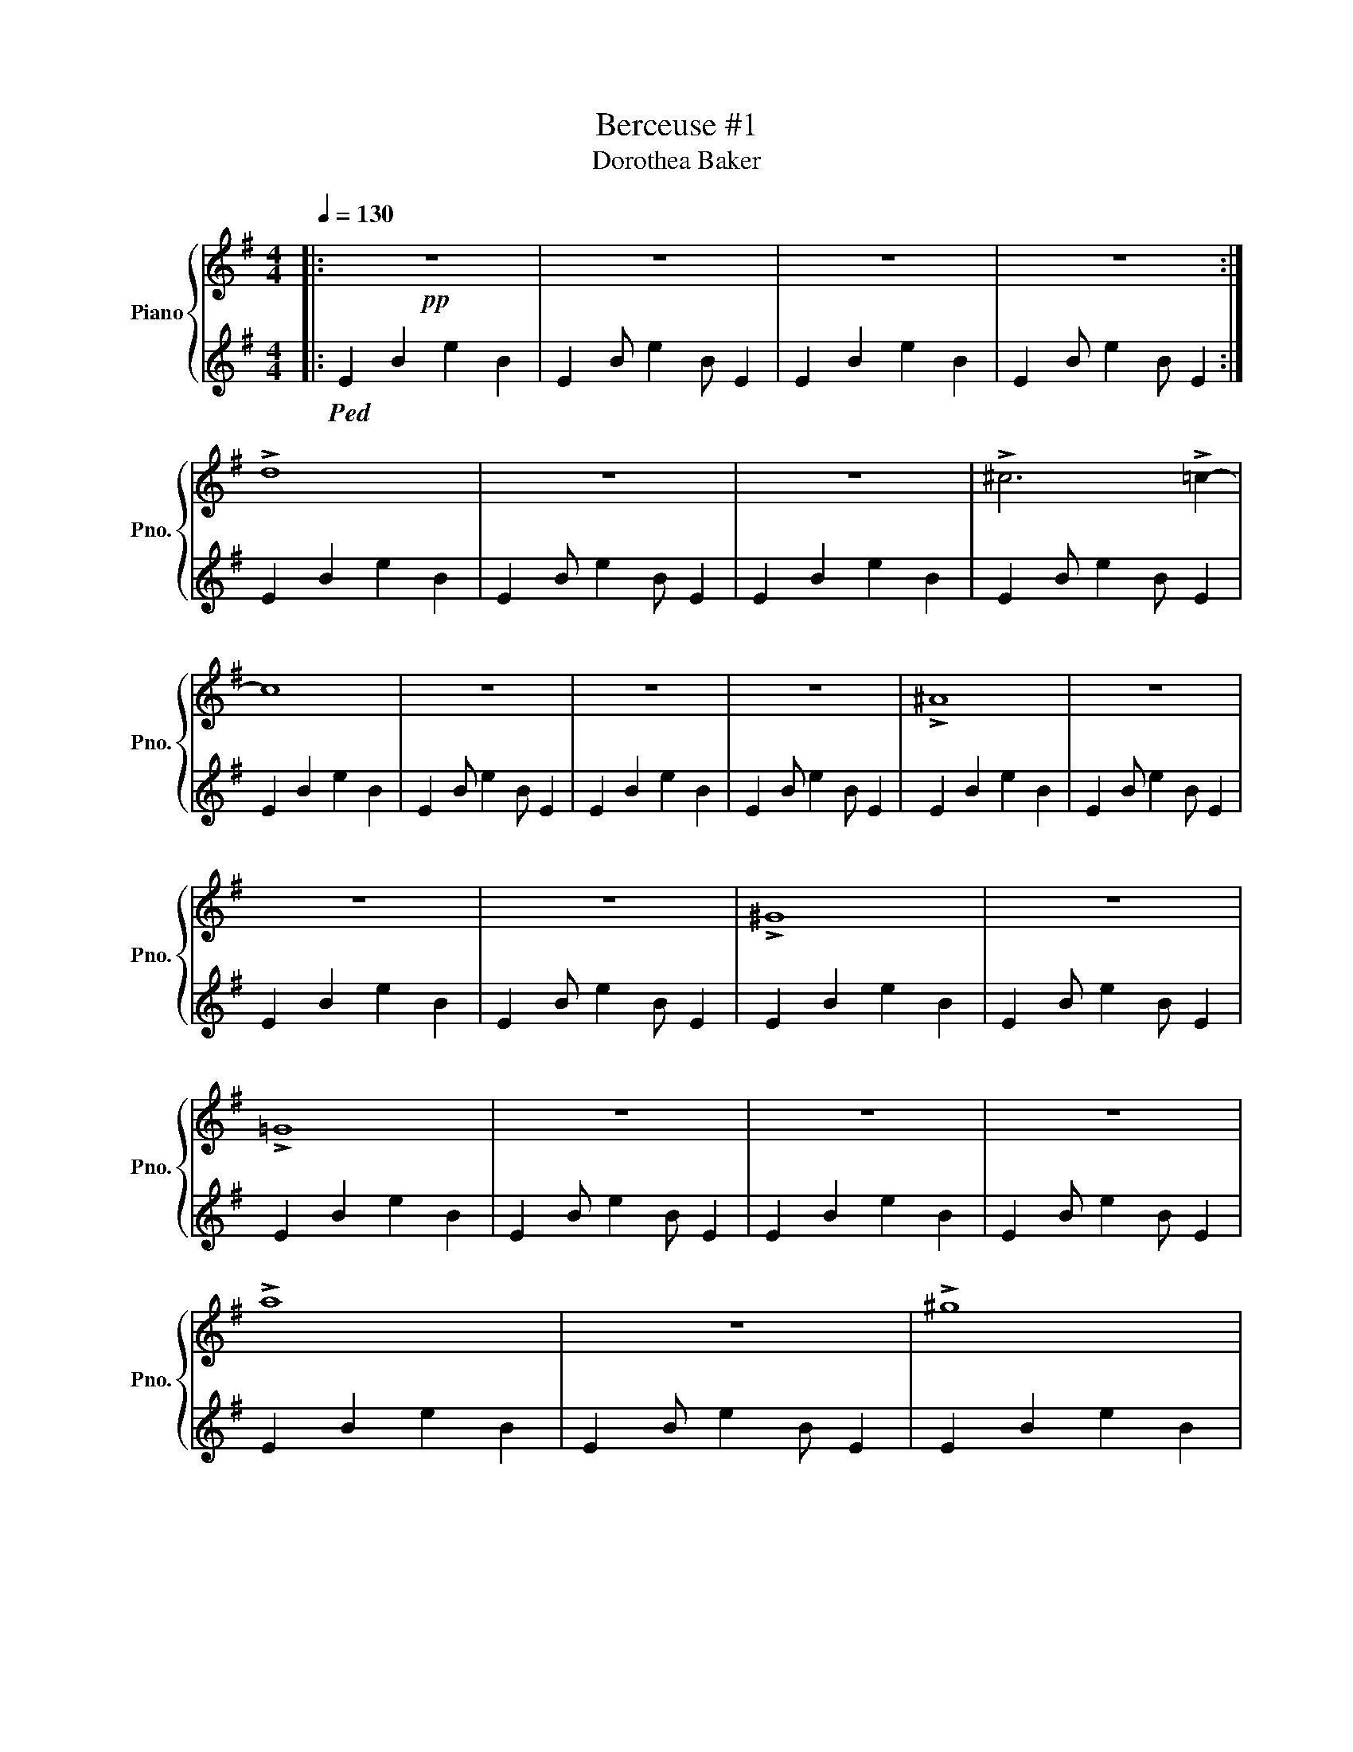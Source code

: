 X:1
T:Berceuse #1
T:Dorothea Baker 
%%score { ( 1 3 ) | 2 }
L:1/8
Q:1/4=130
M:4/4
K:G
V:1 treble nm="Piano" snm="Pno."
V:3 treble 
V:2 treble 
V:1
|:!pp! z8 | z8 | z8 | z8 :| !>!d8 | z8 | z8 | !>!^c6 !>!=c2- | c8 | z8 | z8 | z8 | !>!^A8 | z8 | %14
 z8 | z8 | !>!^G8 | z8 | !>!=G8 | z8 | z8 | z8 | !>!a8 | z8 | !>!^g8 | z8 | !>!=g8 | z8 | !>!^d8 | %29
 z8 | !>!^c8 | z8 | !>!=c8- | c6 !>!d2 | !>!_B8 | z8 | !>!A8 | z4 !>!A4 | !>!^G8 | z4 !>!=F4 | %40
 !>!E8 | z8 |!<(! z8 | z6!<)! !>![be']2 |!>(! !>![ad']8 | z8 | _b8 | z8!>)! | [fb]8 | z8 |!<(! z8 | %51
 z6!<)! !>![be'g']2 |!>(! !>![ad'f']8 | z8 | z8 | [fad']8!>)! | [gbe']8 | z8 |!<(! ^g8 | %59
 z6!<)! !>![be'g']2 |!>(! !>![ad'f']8 | z8 | z8 | [fad']8!>)! | [be']8- | [be']8- |!<(! [be']8 | %67
 z6 !>![e'g'b']2!<)! |!>(! !>![d'f'a']8 | z8 | [_bd'f']8 | z8!>)! | [ae'g']8 | z8 |!>(! z8 | %75
 [g_b]8 | [=f_a]8 | z8 | z8 | z4 [=f_a]4!>)! | [^f=a]8 | z8 | f8- | f8- | f8 | z8 | z8 | !>!A8 | %88
 !>!B8 | z8 | z8 | z8 | z8 | !>![GB]8 | !>![FA]8 | !>![=FG]8 | !>![EA]8 | z6 !>!=F2 | !>![EG]8 | %99
 z8 | z4 !>![GB]4- | [GB]8 | !>![FA]8 |!<(! !>![=FA]8 | !>![E^G]8 | z6!<)! !>![=F_Ace]2 | %106
 !>![GBd]8 | z6 !>![=F_Ace]2 | !>![GBd]8 | z6 !>![=F_Ace]2 | !>![GBd]8 | z6 !>![=F_Ace]2 | %112
!>(! !>![GBd]8 | z6 [=F_Acf]2 | [GBdf]8 | z6 [ABdg]2!>)! | [Bdf]8 | z8 | z8 | z8 | z8 | z8 | z8 | %123
 z8 | z8 | z8 | z8 | z8 | z8 | z8 |!<(! z8 | z8 | z8 | z6 !>![EGe]2!<)! |!>(! !>![EGd]8 | z8 | z8 | %137
 z8!>)! | [DGB]8 | z6 [CEA]2 | [B,DG]8 | [DF]8 |!>(! [G,B,E]8 | z8 | z8 | z8!>)! | z4 [DGB]4 | %147
 [CEA]8 | z4 [DGB]4 | A6 GF | [G,B,E]8 | [G,A,E]8 |!>(! [G,B,E]8 | z8 | z8 | z8!>)! | z8 |] %157
V:2
|:!ped! E2 B2 e2 B2 | E2 B e2 B E2 | E2 B2 e2 B2 | E2 B e2 B E2 :| E2 B2 e2 B2 | E2 B e2 B E2 | %6
 E2 B2 e2 B2 | E2 B e2 B E2 | E2 B2 e2 B2 | E2 B e2 B E2 | E2 B2 e2 B2 | E2 B e2 B E2 | %12
 E2 B2 e2 B2 | E2 B e2 B E2 | E2 B2 e2 B2 | E2 B e2 B E2 | E2 B2 e2 B2 | E2 B e2 B E2 | %18
 E2 B2 e2 B2 | E2 B e2 B E2 | E2 B2 e2 B2 | E2 B e2 B E2 | E2 B2 e2 B2 | E2 B e2 B E2 | %24
 E2 B2 e2 B2 | E2 B e2 B E2 | E2 B2 e2 B2 | E2 B e2 B E2 | E2 B2 e2 B2 | E2 B e2 B E2 | %30
 E2 B2 e2 B2 | E2 B e2 B E2 | E2 B2 e2 B2 | E2 B e2 B E2 | E2 B2 e2 B2 | E2 B e2 B E2 | %36
 E2 B2 e2 B2 | E2 B e2 B E2 | E2 B2 e2 B2 | E2 B e2 B E2 | E2 B2 e2 B2 | E2 B e2 B E2 | %42
 E2 B2 e2 B2 | E2 B e2 B E2 | E2 B2 e2 B2 | E2 B e2 B E2 | E2 B2 e2 B2 | E2 B e2 B E2 | %48
 E2 B2 e2 B2 | E2 B e2 B E2 | E2 B2 e2 B2 | E2 B e2 B E2 | E2 B2 e2 B2 | E2 B e2 B E2 | %54
 E2 B2 e2 B2 | E2 B e2 B E2 | E2 B2 e2 B2 | E2 B e2 B E2 | E2 B2 e2 B2 | E2 B e2 B E2 | %60
 E2 B2 e2 B2 | E2 B e2 B E2 | E2 B2 e2 B2 | E2 B e2 B E2 | E2 B2 e2 B2 | E2 B e2 B E2 | %66
 E2 B2 e2 B2 | E2 B e2 B E2 | E2 B2 e2 B2 | E2 B e2 B E2 | E2 B2 e2 B2 | E2 B e2 B E2 | %72
 E2 B2 e2 B2 | E2 B e2 B E2 | E2 B2 e2 B2 | E2 B e2 B E2 | E2 B2 e2 B2 | E2 B e2 B E2 | %78
 E2 B2 e2 B2 | E2 B e2 B E2 | E2 B2 e2 B2 | E2 B e2 B E2 | E2 B2 e2 B2 | E2 B e2 B E2 | %84
 E2 B2 e2 B2 | E2 B e2 B E2 | E2 B2 e2 B2 | E2 B e2 B E2 | E2 B2 e2 B2 | E2 B e2 B E2 | %90
 E2 B2 e2 B2 | E2 B, E,2 B, E2 |[K:bass] G,2 B,2 E2 B,2 | G, B,2 E2 B, G,2 | F,2 B,2 E2 B,2 | %95
 =F, B,2 E2 B, F,2 | E,2 B,2 E2 B,2 | E, B,2 E2 B, E,2 | E,2 B,2 E2 B,2 | E, B,2 E2 B, E,2 | %100
 G,2 B,2 E2 B,2 | G, B,2 E2 B, G,2 | F,2 B,2 E2 B,2 | =F, B,2 E2 B, F,2 | E,2 B,2 E2 B,2 | %105
 E, B,2 E2 B, E,2 | E,2 B,2 E2 B,2 | E, B,2 E2 B, E,2 | E,2 B,2 E2 B,2 | E, B,2 E2 B, E,2 | %110
 E,2 B,2 E2 B,2 | E, B,2 E2 B, E,2 | E,2 B,2 E2 B,2 | E, B,2 E2 B, E,2 | E,2 B,2 E2 B,2 | %115
 E, B,2 E2 B, E,2 | E,2 B,2 E2 B,2 | E, B,2 E2 B, E,2 | E,2 B,2 E2 B,2 | E, B,2 E2 B, E,2 | %120
 E,2 B,2 E2 B,2 | E, B,2 E2 B, E,2 | [A,,E,G,]2 E,2 G,2 E,2 | A,, E,2 G,2 E, A,,2 | %124
 A,,2 E,2 G,2 E,2 | A,, E,2 G,2 E, A,,2 | E,,2 B,,2 G,2 B,,2 | E,, B,,2 F,2 B,, E,,2 | %128
 E,,2 B,,2 G,2 B,,2 | E,, B,,2 F,2 B,, E,,2 | A,,2 E,2 A,2 E,2 | A,, E,2 G,2 E, A,,2 | %132
 A,,2 E,2 A,2 E,2 | A,, E,2 G,2 E, A,,2 | E,,2 B,,2 G,2 B,,2 | E,, B,,2 F,2 B,, E,,2 | %136
 E,,2 B,,2 E,2 B,,2 | E,, B,,2 =F,2 B,, E,,2 | A,,2 E,2 A,2 E,2 | A,, E,2 G,2 E, A,,2 | %140
 A,,2 E,2 A,2 E,2 | A,, E,2 G,2 E, A,,2 | E,,2 B,,2 G,2 B,,2 | E,, B,,2 F,2 B,, E,,2 | %144
 E,,2 B,,2 F,2 B,,2 | E,, B,,2 =F,2 B,, E,,2 | A,,2 E,2 G,2 E,2 | A,, E,2 G,2 E, A,,2 | %148
 A,,2 E,2 G,2 E,2 | A,, E,2 G,2 E, A,,2 | E,,2 B,,2 F,2 B,,2 | E,, B,,2 A,2 B,, E,,2 | %152
 E,,2 B,,2 G,2 B,,2 | E,, B,,2 G,2 B,, E,,2 | E,,2 B,,2 G,2 B,,2 | E,, B,,2 G,2 B,, E,,2 | %156
 !fermata!E,,8!ped-up! |] %157
V:3
|: x8 | x8 | x8 | x8 :| x8 | x8 | x8 | x8 | x8 | x8 | x8 | x8 | x8 | x8 | x8 | x8 | x8 | x8 | x8 | %19
 x8 | x8 | x8 | x8 | x8 | x8 | x8 | x8 | x8 | x8 | x8 | x8 | x8 | x8 | x8 | x8 | x8 | x8 | x8 | %38
 x8 | x8 | x8 | x8 | x8 | x8 | x8 | x8 | x8 | x8 | x8 | x8 | x8 | x8 | x8 | x8 | x8 | x8 | x8 | %57
 x8 | x8 | x8 | x8 | x8 | x8 | x8 | ^g8- | g8 | =g8 | x8 | x8 | x8 | x8 | x8 | x8 | x8 | x8 | x8 | %76
 x8 | x8 | x8 | x8 | x8 | x8 | ^d8- | d8 | =d8 | x8 | x8 | x8 | x8 | x8 | x8 | x8 | x8 | x8 | x8 | %95
 x8 | x8 | x8 | x8 | x8 | x8 | x8 | x8 | x8 | x8 | x8 | x8 | x8 | x8 | x8 | x8 | x8 | x8 | x8 | %114
 x8 | x8 | x8 | x8 | x8 | x8 | x8 | x8 | x8 | x8 | x8 | x8 | x8 | x8 | x8 | x8 | x8 | x8 | x8 | %133
 x8 | x8 | x8 | x8 | x8 | x8 | x8 | x8 | B,6 A,2 | x8 | x8 | x8 | x8 | x8 | x8 | x8 | [CE]8 | x8 | %151
 x8 | x8 | x8 | x8 | x8 | x8 |] %157

